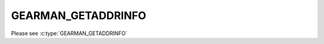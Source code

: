 ===================
GEARMAN_GETADDRINFO
===================

Please see :c:type:`GEARMAN_GETADDRINFO`
